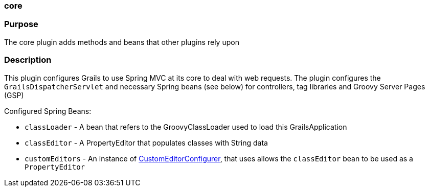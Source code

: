 
=== core



=== Purpose


The core plugin adds methods and beans that other plugins rely upon


=== Description


This plugin configures Grails to use Spring MVC at its core to deal with web requests. The plugin configures the `GrailsDispatcherServlet` and necessary Spring beans (see below) for controllers, tag libraries and Groovy Server Pages (GSP)

Configured Spring Beans:

* `classLoader` - A bean that refers to the GroovyClassLoader used to load this GrailsApplication
* `classEditor` - A PropertyEditor that populates classes with String data
* `customEditors` - An instance of http://docs.spring.io/spring/docs/current/javadoc-api/org/springframework/beans/factory/config/CustomEditorConfigurer.html[CustomEditorConfigurer], that uses allows the `classEditor` bean to be used as a `PropertyEditor`
